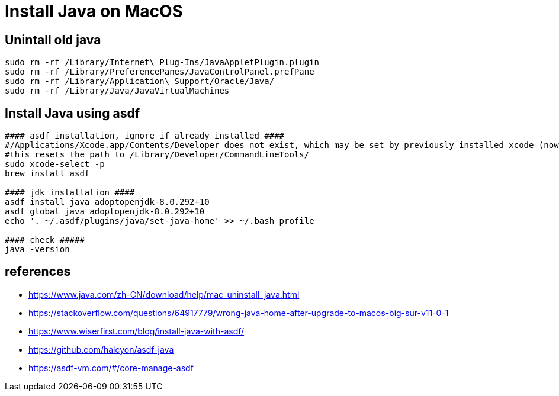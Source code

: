 = Install Java on MacOS

== Unintall old java

[source,bash]
----
sudo rm -rf /Library/Internet\ Plug-Ins/JavaAppletPlugin.plugin
sudo rm -rf /Library/PreferencePanes/JavaControlPanel.prefPane
sudo rm -rf /Library/Application\ Support/Oracle/Java/
sudo rm -rf /Library/Java/JavaVirtualMachines
----

== Install Java using asdf

[source,bash]
----
#### asdf installation, ignore if already installed ####
#/Applications/Xcode.app/Contents/Developer does not exist, which may be set by previously installed xcode (now removed)
#this resets the path to /Library/Developer/CommandLineTools/
sudo xcode-select -p 
brew install asdf

#### jdk installation ####
asdf install java adoptopenjdk-8.0.292+10
asdf global java adoptopenjdk-8.0.292+10
echo '. ~/.asdf/plugins/java/set-java-home' >> ~/.bash_profile

#### check #####
java -version
----

== references
* https://www.java.com/zh-CN/download/help/mac_uninstall_java.html
* https://stackoverflow.com/questions/64917779/wrong-java-home-after-upgrade-to-macos-big-sur-v11-0-1
* https://www.wiserfirst.com/blog/install-java-with-asdf/
* https://github.com/halcyon/asdf-java
* https://asdf-vm.com/#/core-manage-asdf
